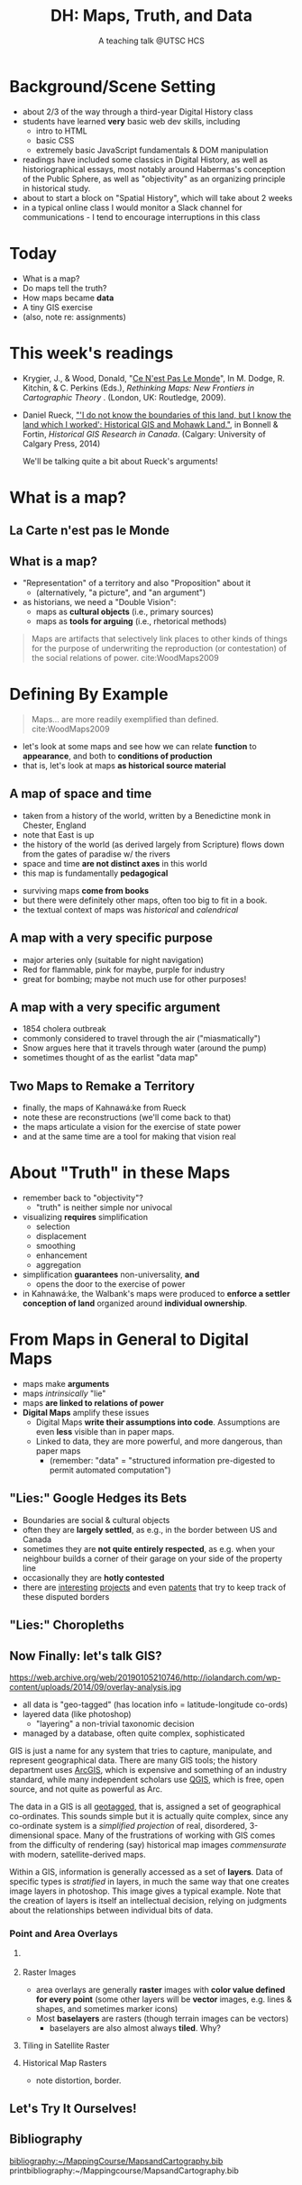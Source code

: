 # Local IspellDict: en
# SPDX-License-Identifier: GPL-3.0-or-later
# Copyright (C) 2021 Matt Price 
#+TITLE: DH: Maps, Truth, and Data
#+STARTUP: customtime
# #+OPTIONS: toc:nil reveal_width:1400 reveal_height:1000
#+REVEAL_ROOT: ./reveal.js
# Set up the title slide.
# keeping this here for a moment in case I want to use some of the vars
# #+REVEAL_TITLE_SLIDE: <h1>%t</h1><h2>%s</h2><h3>%A %a</h3><p>View online: <a href="%u">%u</a></p><p>This could be the file name in the <code>src</code> attribute of an <code>img</code> element for a QR code: %q
#+REVEAL_TITLE_SLIDE: <h1>%t</h1><h2>%s</h2><h3>%A %a</h3><p>View online: <a href="%u">%u</a></p><p>License: <a href="https://creativecommons.org/licenses/by-nc-sa/4.0/">CC BY-NC-SA 4.0<img src="https://img.shields.io/badge/License-CC BY--NC--SA 4.0-lightgrey.svg"/></a>

#+OPTIONS: reveal_fragmentinurl t
# bibliography
#+LATEX_HEADER: \usepackage[backend=biber,style=alphabetic]{biblatex}
#+LATEX_HEADER: \addbibresource{references.bib}

# Configure individual pieces of information.
#+Subtitle: A teaching talk @UTSC HCS
# #+REVEAL_ACADEMIC_TITLE: Dr.
#+REVEAL_TALK_URL: https://utsc-talk.hackinghistory.ca/Talk.html
# #+REVEAL_TALK_QR_CODE: does not exist



* Background/Scene Setting
- about 2/3 of the way through a third-year Digital History class
- students have learned *very* basic web dev skills, including
  - intro to HTML
  - basic CSS
  - extremely basic JavaScript fundamentals & DOM manipulation
- readings have included some classics in Digital History, as well as historiographical essays, most notably around Habermas's conception of the Public Sphere, as well as "objectivity" as an organizing principle in historical study.
- about to start a block on "Spatial History", which will take about 2 weeks
- in a typical online class I would monitor a Slack channel for communications - I tend to encourage interruptions in this class
* Today
- What is a map?
- Do maps tell the truth?
- How maps became *data* 
- A tiny GIS exercise
- (also, note re: assignments)
* This week's readings
 - Krygier, J., & Wood, Donald, "[[http://ebookcentral.proquest.com/lib/utoronto/detail.action?docID=446595: ][Ce N'est Pas Le Monde]]", In M. Dodge, R. Kitchin, & C. Perkins (Eds.), /Rethinking Maps: New Frontiers in Cartographic Theory/ . (London, UK: Routledge, 2009).
- Daniel Rueck, [[https://books-scholarsportal-info.myaccess.library.utoronto.ca/en/read?id=/ebooks/ebooks3/upress/2014-03-15/1/9781552387443#page=150]["'I do not know the boundaries of this land, but I know the land which I worked': Historical GIS and Mohawk Land."]], in Bonnell & Fortin, /Historical GIS Research in Canada/. (Calgary: University of Calgary Press, 2014)
  #+begin_notes
We'll be talking quite a bit about Rueck's arguments!
  #+end_notes
* What is a map?
** La Carte n'est pas le Monde
:PROPERTIES:
:reveal_extra_attr: class="twoc"
:END:
#+begin_slideblock
#+CAPTION: Magritte's /Treachery of Images/ (1929)
[[https://upload.wikimedia.org/wikipedia/en/b/b9/MagrittePipe.jpg][https://upload.wikimedia.org/wikipedia/en/b/b9/MagrittePipe.jpg]]
#+end_slideblock
#+begin_slideblock
#+CAPTION: Illustration from [[https://ebookcentral-proquest-com.myaccess.library.utoronto.ca/lib/utoronto/detail.action?docID=446595][Krygier, Ce n'est pas le Monde]]
[[file:./Images/cenestpas.png][file:./Images/cenestpas.png]]
#+end_slideblock

** What is a map?
#+ATTR_REVEAL: :frag (none appear)
- "Representation" of a territory and also "Proposition" about it
   - (alternatively, "a picture", and "an argument")
- as historians, we need a "Double Vision":
  - maps as *cultural objects* (i.e., primary sources)
  - maps as *tools for arguing* (i.e., rhetorical methods)
#+ATTR_REVEAL: :frag appear
#+begin_quote
Maps are artifacts that selectively link places to other kinds of things for the purpose of underwriting the reproduction (or contestation) of the social relations of power.  cite:WoodMaps2009
#+end_quote

* Defining By Example
#+begin_quote
Maps... are more readily exemplified than defined. cite:WoodMaps2009
#+end_quote
- let's look at some maps and see how we can relate *function* to *appearance*, and both to *conditions of production*
- that is, let's look at maps *as historical source material*
** A map of space *and* time
:PROPERTIES:
:reveal_extra_attr: class="twoc"
:END:
#+begin_slideblock
#+CAPTION: Map of the world from Higden's [[https://www.bl.uk/collection-items/world-map-by-ranulf-higden][Polychornicon]] (~1400)
[[file:./Images/higden-polychornicon-map.jpg][file:./Images/higden-polychornicon-map.jpg]]
#+end_slideblock

#+begin_slideblock
- taken from a history of the world, written by a Benedictine monk in Chester, England
- note that East is up
- the history of the world (as derived largely from Scripture) flows down from the gates of paradise w/ the  rivers
- space and time *are not distinct axes* in this world
- this map is fundamentally *pedagogical*
#+end_slideblock

#+begin_notes
- surviving maps *come from books*
- but there were definitely other maps, often too big to fit in a book.
- the textual context of maps was /historical/ and /calendrical/
#+end_notes

** A map with a *very specific purpose*
:PROPERTIES:
:CUSTOM_ID: hamburg-3e8e
:reveal_extra_attr: class="twoc"
:END:
#+begin_slideblock
#+CAPTION: Allied War Command map of Hamburg, 1944 ([[https://www.bbc.com/news/uk-34467543][Imperial War Museum via BBC]])
[[https://ichef.bbci.co.uk/news/976/cpsprodpb/1193B/production/_85959917_hamburgfire_976.jpg][https://ichef.bbci.co.uk/news/976/cpsprodpb/1193B/production/_85959917_hamburgfire_976.jpg]]
#+end_slideblock
#+begin_slideblock
#+ATTR_REVEAL: :frag (appear)
- major arteries only (suitable for night navigation)
- Red for flammable, pink for maybe, purple for industry
- great for bombing; maybe not much use for other purposes!
#+end_slideblock

** A map with a *very specific argument*
:PROPERTIES:
:reveal_extra_attr: class="twoc"
:END:
#+begin_slideblock
#+CAPTION: John Snow's 1854 Map of Broad Street, London
[[file:./Images/john-snow-broad-street.jpg][file:./Images/john-snow-broad-street.jpg]]
#+end_slideblock
#+begin_slideblock
#+ATTR_REVEAL: :frag (appear)
- 1854 cholera outbreak
- commonly considered to travel through the air ("miasmatically")
- Snow argues here that it travels through water (around the pump)
- sometimes thought of as the earlist "data map"
#+end_slideblock

** Two Maps to Remake a Territory
:PROPERTIES:
:reveal_extra_attr: class="splitc"
:END:
#+begin_slideblock
- finally, the maps of Kahnawá:ke from Rueck
- note these are reconstructions (we'll come back to that)
- the maps articulate a vision for the exercise of state power
- and at the same time are a tool for making that vision real
#+end_slideblock

#+begin_slideblock
#+CAPTION: Walbank's "existing" lots in Kahnawá:ke community, 1885, via cite:Ruecknotknowboundaries2014  
[[file:./Images/rueck-survey-existing.png][file:./Images/rueck-survey-existing.png]]
#+end_slideblock
#+begin_slideblock
#+CAPTION: Walbank's plan to sell lots & 'enfranchise' the Mohawk
[[file:./Images/rueck-survey-plan.png][file:./Images/rueck-survey-plan.png]]
#+end_slideblock
* About "Truth" in these Maps
:PROPERTIES:
:reveal_extra_attr: class="splitc"
:END:
#+begin_slideblock
#+ATTR_REVEAL: :frag (none appear appear appear)
- remember back to "objectivity"?
  - "truth" is neither simple nor univocal
- visualizing *requires* simplification
  - selection
  - displacement
  - smoothing
  - enhancement
  - aggregation
- simplification *guarantees* non-universality, *and*
  - opens the door to the exercise of power
- in Kahnawá:ke, the Walbank's maps were produced to *enforce a settler conception of land* organized around *individual ownership*.
#+end_slideblock

#+begin_slideblock
#+CAPTION: Walbank's "existing" lots in Kahnawá:ke community, 1885, via cite:Ruecknotknowboundaries2014  
[[file:./Images/rueck-survey-existing.png][file:./Images/rueck-survey-existing.png]]
#+end_slideblock
#+begin_slideblock
#+CAPTION: Walbank's plan to sell lots & 'enfranchise' the Mohawk
[[file:./Images/rueck-survey-plan.png][file:./Images/rueck-survey-plan.png]]
#+end_slideblock

* From Maps in General to Digital Maps
#+ATTR_REVEAL: :frag (none none none appear)
- maps make *arguments*
- maps /intrinsically/ "lie"
- maps *are linked to relations of power*
- *Digital Maps* amplify these issues
  - Digital Maps *write their assumptions into code*. Assumptions are even *less* visible than in paper maps.
  - Linked to data, they are more powerful, and more dangerous, than paper maps
    - (remember: "data" = "structured information pre-digested to permit automated computation")
** "Lies:" Google Hedges its Bets
:PROPERTIES:
:reveal_extra_attr: class="twobytwo"
:END:

#+begin_slideblock
[[./Images/google-india-east-0.gif]]
#+end_slideblock
#+begin_slideblock
[[./Images/google-india-east-1.gif]]
#+end_slideblock
#+begin_slideblock
[[./Images/google-india-east-2.gif]]
#+end_slideblock
#+begin_slideblock
- Boundaries are social & cultural objects
- often they are *largely settled*, as e.g., in the border between US and Canada
- sometimes they are *not quite entirely respected*, as e.g. when your neighbour builds a corner of their garage on your side of the property line
- occasionally they are *hotly contested*
- there are [[https://personalization.ccs.neu.edu/Projects/MapWatch/][interesting]] [[http://metrocosm.com/disputed-territories-map.html][projects]] and even [[https://patents.google.com/patent/US8341192B2/en][patents]] that try to keep track of these disputed borders
#+end_slideblock

** "Lies:" Choropleths
:PROPERTIES:
:reveal_extra_attr: class="twobytwo"
:END:
#+begin_slideblock
[[./Images/to-income-choro-nat-brk.png]]
#+end_slideblock
#+ATTR_REVEAL: :frag appear
#+begin_slideblock
[[./Images/to-income-choro-eql-intvl.png]]
#+end_slideblock

#+ATTR_REVEAL: :frag appear
#+begin_slideblock
[[./Images/to-income-choro-quantile.png]]
#+end_slideblock

#+ATTR_REVEAL: :frag appear
#+begin_slideblock
[[./Images/to-income-choro-std.png]]
#+end_slideblock

**  Now Finally: let's talk GIS?
:PROPERTIES:
:CUSTOM_ID: what-is-a-gis?-12ec
:reveal_extra_attr: class="twoc"
:END:

#+begin_slideblock

https://web.archive.org/web/20190105210746/http://iolandarch.com/wp-content/uploads/2014/09/overlay-analysis.jpg

#+end_slideblock

#+begin_slideblock

- all data is "geo-tagged" (has location info = latitude-longitude co-ords)
- layered data (like photoshop)
  - "layering" a non-trivial taxonomic decision 
- managed by a database, often quite complex, sophisticated
#+end_slideblock

#+BEGIN_NOTES 
GIS is just a name for any system that tries to capture, manipulate, and represent geographical data. There are many GIS tools; the history department uses [[http://www.arcgis.com/features/][ArcGIS]], which is expensive and something of an industry standard, while many independent scholars use [[http://www.qgis.org/en/site/][QGIS]], which is free, open source, and not quite as powerful as Arc.

The data in a GIS is all [[https://en.wikipedia.org/wiki/Geotagging][geotagged]], that is, assigned a set of geographical co-ordinates. This sounds simple but it is actually quite complex, since any co-ordinate system is a /simplified projection/ of real, disordered, 3-dimensional space.  Many of the frustrations of working with GIS comes from the difficulty of rendering (say) historical map images /commensurate/ with modern, satellite-derived maps.

Within a GIS, information is generally accessed as a set of *layers*.  Data of specific types is /stratified/ in layers, in much the same way that one creates image layers in photoshop. This image gives a typical example.  Note that the creation of layers is itself an intellectual decision, relying on judgments about the relationships between individual bits of data.
#+END_NOTES

*** Point and Area Overlays
:PROPERTIES:
:reveal_extra_attr: class="twobytwo"
:END:
#+begin_slideblock
[[file:Images/point-overlay-sid-smith.png]]
#+end_slideblock
#+begin_slideblock
[[file:Images/ontario-county-map-zoomed.jpg]]
#+end_slideblock

**** 
[[file:Images/ontario-county-map-trinity.png]]
**** Raster Images
- area overlays are generally *raster* images with *color value defined for every point* (some other layers will be *vector* images, e.g. lines & shapes, and sometimes marker icons)
- Most *baselayers* are rasters (though terrain images can be vectors)
  - baselayers are also almost always *tiled*. Why? 
**** Tiling in Satellite Raster
[[file:Images/google-maps-satellite.jpg]]
**** Historical Map Rasters 
[[file:Images/rumsey-map-overlay.jpg]]
#+begin_notes
- note distortion, border. 
#+end_notes
** Let's Try It Ourselves!


** Bibliography
:PROPERTIES:
:CUSTOM_ID: bibliography
:END:

[[bibliography:~/MappingCourse/MapsandCartography.bib]]
printbibliography:~/Mappingcourse/MapsandCartography.bib
* COMMENT Week 8 (or 9): Deep Maps
** Mapping Slavery
- race among the earliest social categories to be visualized on US maps
- ideological grounds on both sides
*** Maps of the Territory
http://www.mappingthenation.com/img/jpg/Reynolds_s_political_Map_of_the_United_States.jpg
#+begin_notes
1856, cf http://www.mappingthenation.com/index.php/viewer/index/4/5

#+end_notes
*** John Jay's 1856 Map of Slavery
http://www.mappingthenation.com/img/jpg/Freedom_Slavery.jpg
*** Petermann's 1855 Map of Slavery
http://www.mappingthenation.com/img/jpg/Petermann_Slavery.jpg
*** Lincoln's Favourite map of Slavery (1861)
http://www.mappingthenation.com/img/jpg/Coast_Survey_Slave_Map.jpg
** Wealth and Illiteracy
http://www.mappingthenation.com/img/jpg/n1872_Illiteracy.jpg
*** Wealth
http://www.mappingthenation.com/img/jpg/Statistical_Wealth_Map.jpg
** Mapping Empire
http://www.mappingthenation.com/img/jpg/Walker_Indian.jpg
** Story of the HOLC and American Cities
- Housing becomes a concern of government *briefly* in 1918 but substantively only in 1933 w/ establishment of *Home Owners Loan Corporation* (HOLC) and Federal Housing Administration (FHA)
*** HOLC: standardizing assessment
- granted many low-interest loans
- assessed properties on a national, standardized grid system A-D
- wrote into law a series of judgments that explicitly included racial characteristics of homeowners -- no A classification for e.g. Jewish or Negro neighbourhoods
- often characterized as d"contagion
- 
*** FHA: spreading prejudice
- not a lender, but a *guarntor* of loans
- much, much more widespread than HOLD
- required that *value* of home always larger than value of mortgage
- lower-grade neighbourhoods always of lower value, os loans harder to secure
- provided cover through the 1950's for many other practices by banks, covenants, etc.
- effects still felt today

* COMMENT Local Variables                          
# Local Variables:
# org-reveal-auto-export-on-save: t
# End:
